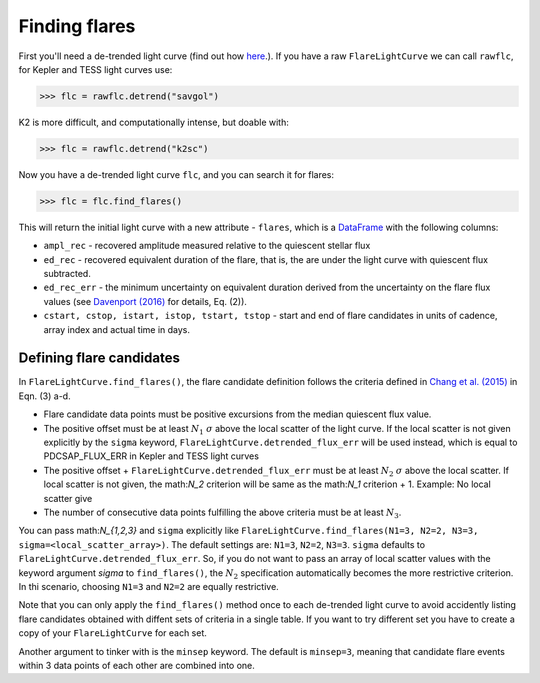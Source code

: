 Finding flares
=====

First you'll need a de-trended light curve (find out how here_.). If you have a raw ``FlareLightCurve`` we can call ``rawflc``, for Kepler and TESS light curves use:

>>> flc = rawflc.detrend("savgol")

K2 is more difficult, and computationally intense, but doable with:

>>> flc = rawflc.detrend("k2sc")

Now you have a de-trended light curve ``flc``, and you can search it for flares:

>>> flc = flc.find_flares()

This will return the initial light curve with a new attribute - ``flares``, which is a DataFrame_ with the following columns:

* ``ampl_rec`` - recovered amplitude measured relative to the quiescent stellar flux
* ``ed_rec`` - recovered equivalent duration of the flare, that is, the are under the light curve with quiescent flux subtracted.
* ``ed_rec_err`` - the minimum uncertainty on equivalent duration derived from the uncertainty on the flare flux values (see `Davenport (2016)`_ for details, Eq. (2)).
* ``cstart, cstop, istart, istop, tstart, tstop`` - start and end of flare candidates in units of cadence, array index and actual time in days.

Defining flare candidates
^^^^^^^^^^^^^^^^^^^^^^^^^

In ``FlareLightCurve.find_flares()``, the flare candidate definition follows the criteria defined in `Chang et al. (2015)`_ in Eqn. (3) a-d. 

* Flare candidate data points must be positive excursions from the median quiescent flux value.
* The positive offset must be at least :math:`N_1` :math:`\sigma` above the local scatter of the light curve. If the local scatter is not given explicitly by the ``sigma`` keyword, ``FlareLightCurve.detrended_flux_err`` will be used instead, which is equal to PDCSAP_FLUX_ERR in Kepler and TESS light curves
* The positive offset + ``FlareLightCurve.detrended_flux_err`` must be at least :math:`N_2` :math:`\sigma` above the local scatter. If local scatter is not given, the math:`N_2` criterion will be same as the math:`N_1` criterion + 1. Example: No local scatter give
* The number of consecutive data points fulfilling the above criteria must be at least :math:`N_3`.

You can pass math:`N_{1,2,3}` and ``sigma`` explicitly like ``FlareLightCurve.find_flares(N1=3, N2=2, N3=3, sigma=<local_scatter_array>)``. The default settings are: ``N1=3``, ``N2=2``, ``N3=3``. ``sigma`` defaults to ``FlareLightCurve.detrended_flux_err``.  So, if you do not want to pass an array of local scatter values with the keyword argument `sigma` to ``find_flares()``, the :math:`N_2` specification  automatically becomes the more restrictive criterion. In thi scenario, choosing ``N1=3`` and ``N2=2`` are equally restrictive.

Note that you can only apply the ``find_flares()`` method once to each de-trended light curve to avoid accidently listing flare candidates obtained with diffent sets of criteria in a single table. If you want to try different set you have to create a copy of your ``FlareLightCurve`` for each set.

Another argument to tinker with is the ``minsep`` keyword. The default is ``minsep=3``, meaning that candidate flare events within 3 data points of each other are combined into one.



.. _here: https://altaipony.readthedocs.io/en/latest/api/lcio.html
.. _DataFrame: https://pandas.pydata.org/pandas-docs/stable/reference/api/pandas.DataFrame.html
.. _Davenport (2016): https://iopscience.iop.org/article/10.3847/0004-637X/829/1/23
.. _Chang et al. (2015): https://ui.adsabs.harvard.edu/abs/2015ApJ...814...35C/abstract
